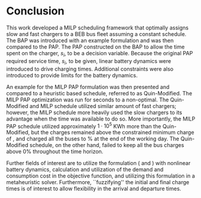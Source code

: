 * Conclusion
:PROPERTIES:
:custom_id: sec:conclusion
:END:

This work developed a MILP scheduling framework that optimally assigns slow and fast chargers to a BEB bus fleet
assuming a constant schedule. The BAP was introduced with an example formulation and was then compared to the PAP. The
PAP constructed on the BAP to allow the time spent on the charger, $s_i$, to be a decision variable. Because the
original PAP required service time, $s_i$, to be given, linear battery dynamics were introduced to drive charging times.
Additional constraints were also introduced to provide limits for the battery dynamics.

An example for the MILP PAP formulation was then presented and compared to a heuristic based schedule, referred to as
Quin-Modified. The MILP PAP optimization was run for \timeran seconds to a non-optimal. The Quin-Modified and MILP
schedule utilized similar amount of fast chargers; however, the MILP schedule more heavily used the slow chargers to its
advantage when the time was available to do so. More importantly, the MILP PAP schedule utilized approximately $1\cdot10^5$
KWh more than the Quin-Modified, but the charges remained above the constrained minimum charge of \mincharge, and
charged all the buses to \fpeval{\bcharge *100}% at the end of the working day. The Quin-Modified schedule, on the
other hand, failed to keep all the bus charges above 0% throughout the time horizon.

Further fields of interest are to utilize the formulation (\autoref{eq:objective} and \autoref{eq:dynconstrs}) with
nonlinear battery dynamics, calculation and utilization of the demand and consumption cost in the objective function,
and utilizing this formulation in a metaheuristic solver. Furthermore, ``fuzzifying'' the initial and final charge times
is of interest to allow flexibility in the arrival and departure times.

#  LocalWords:  MILP metaheuristic fuzzifying BEB
